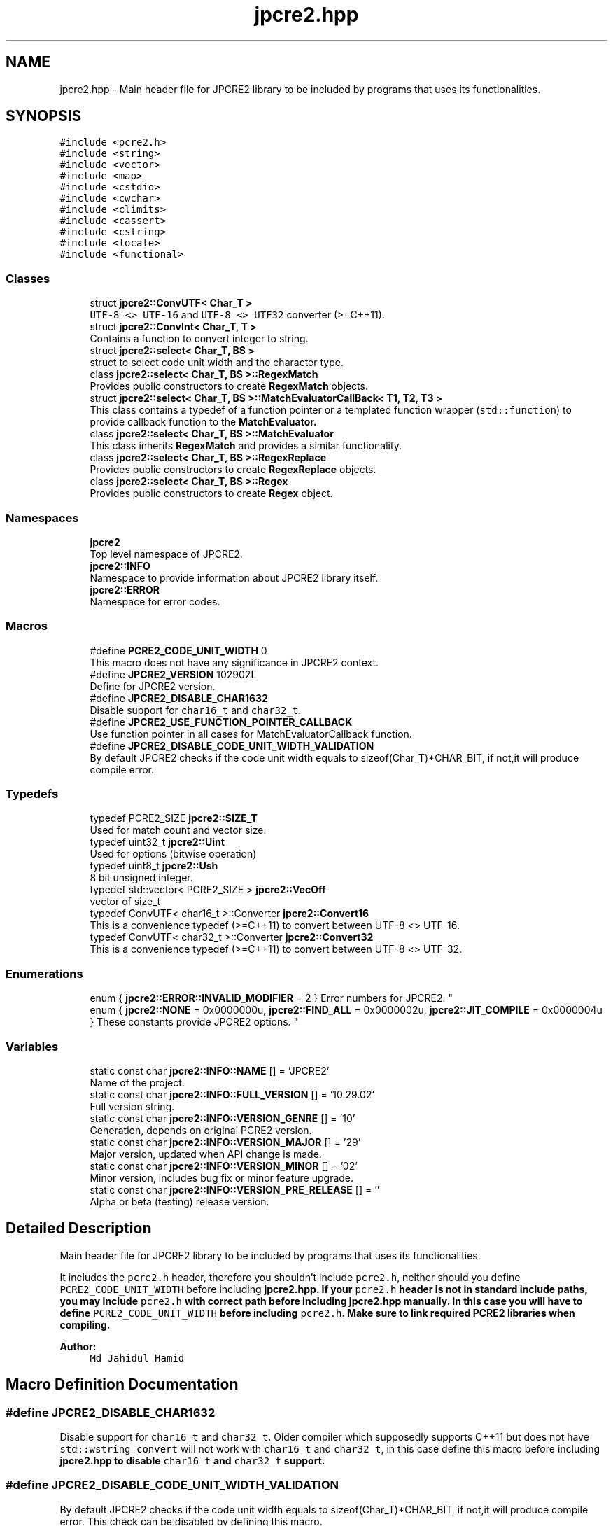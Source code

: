.TH "jpcre2.hpp" 3 "Sat Mar 4 2017" "Version 10.29.02" "JPCRE2" \" -*- nroff -*-
.ad l
.nh
.SH NAME
jpcre2.hpp \- Main header file for JPCRE2 library to be included by programs that uses its functionalities\&.  

.SH SYNOPSIS
.br
.PP
\fC#include <pcre2\&.h>\fP
.br
\fC#include <string>\fP
.br
\fC#include <vector>\fP
.br
\fC#include <map>\fP
.br
\fC#include <cstdio>\fP
.br
\fC#include <cwchar>\fP
.br
\fC#include <climits>\fP
.br
\fC#include <cassert>\fP
.br
\fC#include <cstring>\fP
.br
\fC#include <locale>\fP
.br
\fC#include <functional>\fP
.br

.SS "Classes"

.in +1c
.ti -1c
.RI "struct \fBjpcre2::ConvUTF< Char_T >\fP"
.br
.RI "\fCUTF-8 <> UTF-16\fP and \fCUTF-8 <> UTF32\fP converter (>=C++11)\&. "
.ti -1c
.RI "struct \fBjpcre2::ConvInt< Char_T, T >\fP"
.br
.RI "Contains a function to convert integer to string\&. "
.ti -1c
.RI "struct \fBjpcre2::select< Char_T, BS >\fP"
.br
.RI "struct to select code unit width and the character type\&. "
.ti -1c
.RI "class \fBjpcre2::select< Char_T, BS >::RegexMatch\fP"
.br
.RI "Provides public constructors to create \fBRegexMatch\fP objects\&. "
.ti -1c
.RI "struct \fBjpcre2::select< Char_T, BS >::MatchEvaluatorCallBack< T1, T2, T3 >\fP"
.br
.RI "This class contains a typedef of a function pointer or a templated function wrapper (\fCstd::function\fP) to provide callback function to the \fC\fBMatchEvaluator\fP\fP\&. "
.ti -1c
.RI "class \fBjpcre2::select< Char_T, BS >::MatchEvaluator\fP"
.br
.RI "This class inherits \fBRegexMatch\fP and provides a similar functionality\&. "
.ti -1c
.RI "class \fBjpcre2::select< Char_T, BS >::RegexReplace\fP"
.br
.RI "Provides public constructors to create \fBRegexReplace\fP objects\&. "
.ti -1c
.RI "class \fBjpcre2::select< Char_T, BS >::Regex\fP"
.br
.RI "Provides public constructors to create \fBRegex\fP object\&. "
.in -1c
.SS "Namespaces"

.in +1c
.ti -1c
.RI " \fBjpcre2\fP"
.br
.RI "Top level namespace of JPCRE2\&. "
.ti -1c
.RI " \fBjpcre2::INFO\fP"
.br
.RI "Namespace to provide information about JPCRE2 library itself\&. "
.ti -1c
.RI " \fBjpcre2::ERROR\fP"
.br
.RI "Namespace for error codes\&. "
.in -1c
.SS "Macros"

.in +1c
.ti -1c
.RI "#define \fBPCRE2_CODE_UNIT_WIDTH\fP   0"
.br
.RI "This macro does not have any significance in JPCRE2 context\&. "
.ti -1c
.RI "#define \fBJPCRE2_VERSION\fP   102902L"
.br
.RI "Define for JPCRE2 version\&. "
.ti -1c
.RI "#define \fBJPCRE2_DISABLE_CHAR1632\fP"
.br
.RI "Disable support for \fCchar16_t\fP and \fCchar32_t\fP\&. "
.ti -1c
.RI "#define \fBJPCRE2_USE_FUNCTION_POINTER_CALLBACK\fP"
.br
.RI "Use function pointer in all cases for MatchEvaluatorCallback function\&. "
.ti -1c
.RI "#define \fBJPCRE2_DISABLE_CODE_UNIT_WIDTH_VALIDATION\fP"
.br
.RI "By default JPCRE2 checks if the code unit width equals to sizeof(Char_T)*CHAR_BIT, if not,it will produce compile error\&. "
.in -1c
.SS "Typedefs"

.in +1c
.ti -1c
.RI "typedef PCRE2_SIZE \fBjpcre2::SIZE_T\fP"
.br
.RI "Used for match count and vector size\&. "
.ti -1c
.RI "typedef uint32_t \fBjpcre2::Uint\fP"
.br
.RI "Used for options (bitwise operation) "
.ti -1c
.RI "typedef uint8_t \fBjpcre2::Ush\fP"
.br
.RI "8 bit unsigned integer\&. "
.ti -1c
.RI "typedef std::vector< PCRE2_SIZE > \fBjpcre2::VecOff\fP"
.br
.RI "vector of size_t "
.ti -1c
.RI "typedef ConvUTF< char16_t >::Converter \fBjpcre2::Convert16\fP"
.br
.RI "This is a convenience typedef (>=C++11) to convert between UTF-8 <> UTF-16\&. "
.ti -1c
.RI "typedef ConvUTF< char32_t >::Converter \fBjpcre2::Convert32\fP"
.br
.RI "This is a convenience typedef (>=C++11) to convert between UTF-8 <> UTF-32\&. "
.in -1c
.SS "Enumerations"

.in +1c
.ti -1c
.RI "enum { \fBjpcre2::ERROR::INVALID_MODIFIER\fP = 2 }
.RI "Error numbers for JPCRE2\&. ""
.br
.ti -1c
.RI "enum { \fBjpcre2::NONE\fP = 0x0000000u, \fBjpcre2::FIND_ALL\fP = 0x0000002u, \fBjpcre2::JIT_COMPILE\fP = 0x0000004u }
.RI "These constants provide JPCRE2 options\&. ""
.br
.in -1c
.SS "Variables"

.in +1c
.ti -1c
.RI "static const char \fBjpcre2::INFO::NAME\fP [] = 'JPCRE2'"
.br
.RI "Name of the project\&. "
.ti -1c
.RI "static const char \fBjpcre2::INFO::FULL_VERSION\fP [] = '10\&.29\&.02'"
.br
.RI "Full version string\&. "
.ti -1c
.RI "static const char \fBjpcre2::INFO::VERSION_GENRE\fP [] = '10'"
.br
.RI "Generation, depends on original PCRE2 version\&. "
.ti -1c
.RI "static const char \fBjpcre2::INFO::VERSION_MAJOR\fP [] = '29'"
.br
.RI "Major version, updated when API change is made\&. "
.ti -1c
.RI "static const char \fBjpcre2::INFO::VERSION_MINOR\fP [] = '02'"
.br
.RI "Minor version, includes bug fix or minor feature upgrade\&. "
.ti -1c
.RI "static const char \fBjpcre2::INFO::VERSION_PRE_RELEASE\fP [] = ''"
.br
.RI "Alpha or beta (testing) release version\&. "
.in -1c
.SH "Detailed Description"
.PP 
Main header file for JPCRE2 library to be included by programs that uses its functionalities\&. 

It includes the \fCpcre2\&.h\fP header, therefore you shouldn't include \fCpcre2\&.h\fP, neither should you define \fCPCRE2_CODE_UNIT_WIDTH\fP before including \fC\fBjpcre2\&.hpp\fP\fP\&. If your \fCpcre2\&.h\fP header is not in standard include paths, you may include \fCpcre2\&.h\fP with correct path before including \fC\fBjpcre2\&.hpp\fP\fP manually\&. In this case you will have to define \fCPCRE2_CODE_UNIT_WIDTH\fP before including \fCpcre2\&.h\fP\&. Make sure to link required PCRE2 libraries when compiling\&.
.PP
\fBAuthor:\fP
.RS 4
\fCMd Jahidul Hamid\fP 
.RE
.PP

.SH "Macro Definition Documentation"
.PP 
.SS "#define JPCRE2_DISABLE_CHAR1632"

.PP
Disable support for \fCchar16_t\fP and \fCchar32_t\fP\&. Older compiler which supposedly supports C++11 but does not have \fCstd::wstring_convert\fP will not work with \fCchar16_t\fP and \fCchar32_t\fP, in this case define this macro before including \fC\fBjpcre2\&.hpp\fP\fP to disable \fCchar16_t\fP and \fCchar32_t\fP support\&. 
.SS "#define JPCRE2_DISABLE_CODE_UNIT_WIDTH_VALIDATION"

.PP
By default JPCRE2 checks if the code unit width equals to sizeof(Char_T)*CHAR_BIT, if not,it will produce compile error\&. This check can be disabled by defining this macro\&. 
.SS "#define JPCRE2_USE_FUNCTION_POINTER_CALLBACK"

.PP
Use function pointer in all cases for MatchEvaluatorCallback function\&. By default function pointer is used for callback in MatchEvaluator when using <C++11 compiler, but for \fC>=C++11\fP compiler \fCstd::function\fP instead of function pointer is used\&. If this macro is defined before including \fBjpcre2\&.hpp\fP, function pointer will be used in all cases\&. It you are using lambda function with captures, stick with \fCstd::function\fP, on the other hand, if you are using older compilers, you might want to use function pointer instead\&.
.PP
For example, with gcc-4\&.7, \fCstd::function\fP will give compile error in C++11 mode, in such cases where full C++11 support is not available, use function pointer\&. 
.SS "#define JPCRE2_VERSION   102902L"

.PP
Define for JPCRE2 version\&. It can be used to support changes in different versions of the lib\&. 
.SS "#define PCRE2_CODE_UNIT_WIDTH   0"

.PP
This macro does not have any significance in JPCRE2 context\&. It is defined as 0 by default\&. Defining it before including \fBjpcre2\&.hpp\fP will override the default (discouraged as it will make it harder for you to detect problems), but still it will have no effect in a JPCRE2 perspective\&. Defining it with an invalid value will yield to compile error\&. 
.SH "Author"
.PP 
Generated automatically by Doxygen for JPCRE2 from the source code\&.
